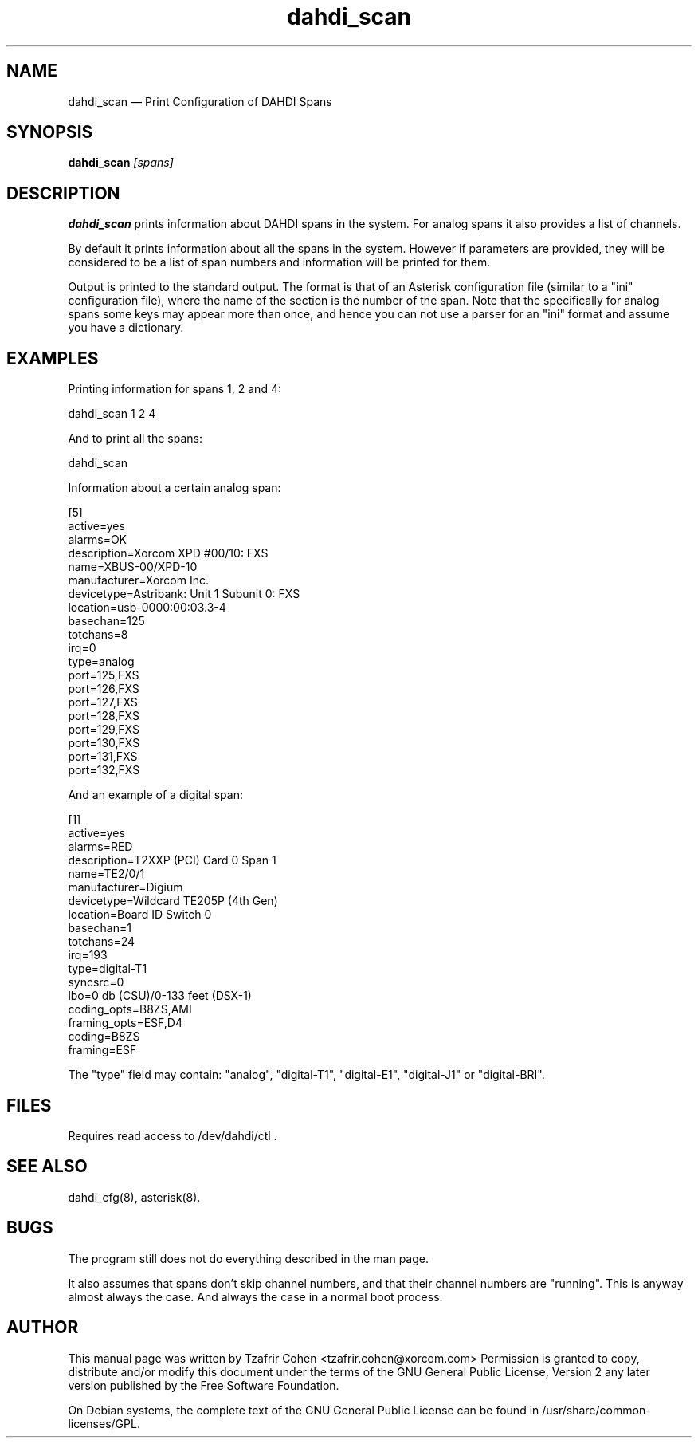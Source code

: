 .TH dahdi_scan 8 "2008-03-18" 
.SH NAME 
dahdi_scan \(em Print Configuration of DAHDI Spans
.SH SYNOPSIS 
.B dahdi_scan
.I [spans]

.SH DESCRIPTION 
.B dahdi_scan
prints information about DAHDI spans in the system. For analog spans it
also provides a list of channels.

By default it prints information about all the spans in the system.
However if parameters are provided, they will be considered to be a list
of span numbers and information will be printed for them.

Output is printed to the standard output. The format is that of an
Asterisk configuration file (similar to a "ini" configuration file),
where the name of the section is the number of the span. Note that the
specifically for analog spans some keys may appear more than once, and
hence you can not use a parser for an "ini" format and assume you have a
dictionary.

.SH EXAMPLES
Printing information for spans 1, 2 and 4:

  dahdi_scan 1 2 4

And to print all the spans:

  dahdi_scan

Information about a certain analog span:

  [5]
  active=yes
  alarms=OK
  description=Xorcom XPD #00/10: FXS
  name=XBUS-00/XPD-10
  manufacturer=Xorcom Inc.
  devicetype=Astribank: Unit 1 Subunit 0: FXS
  location=usb-0000:00:03.3-4
  basechan=125
  totchans=8
  irq=0
  type=analog
  port=125,FXS
  port=126,FXS
  port=127,FXS
  port=128,FXS
  port=129,FXS
  port=130,FXS
  port=131,FXS
  port=132,FXS

And an example of a digital span:

  [1]
  active=yes
  alarms=RED
  description=T2XXP (PCI) Card 0 Span 1
  name=TE2/0/1
  manufacturer=Digium
  devicetype=Wildcard TE205P (4th Gen)
  location=Board ID Switch 0
  basechan=1
  totchans=24
  irq=193
  type=digital-T1
  syncsrc=0
  lbo=0 db (CSU)/0-133 feet (DSX-1)
  coding_opts=B8ZS,AMI
  framing_opts=ESF,D4
  coding=B8ZS
  framing=ESF

The "type" field may contain: "analog", "digital-T1", "digital-E1",
"digital-J1" or "digital-BRI".

.SH FILES
Requires read access to /dev/dahdi/ctl .

.SH SEE ALSO 
dahdi_cfg(8), asterisk(8). 

.SH BUGS
The program still does not do everything described in the man page.

It also assumes that spans don't skip channel numbers, and that their 
channel numbers are "running". This is anyway almost always the case. 
And always the case in a normal boot process.

.SH AUTHOR 

This manual page was written by Tzafrir Cohen <tzafrir.cohen@xorcom.com> 
Permission is granted to copy, distribute and/or modify this document under 
the terms of the GNU General Public License, Version 2 any  
later version published by the Free Software Foundation. 
 
On Debian systems, the complete text of the GNU General Public 
License can be found in /usr/share/common-licenses/GPL. 
